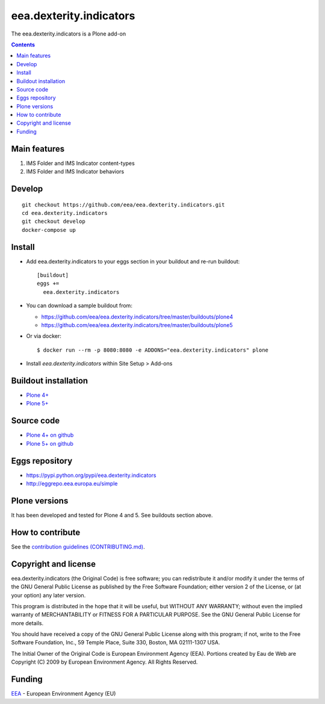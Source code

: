 ==========================
eea.dexterity.indicators
==========================
.. image:: https://ci.eionet.europa.eu/buildStatus/icon?job=eea/eea.dexterity.indicators/develop
  :target: https://ci.eionet.europa.eu/job/eea/job/eea.dexterity.indicators/job/develop/display/redirect
  :alt: Develop
.. image:: https://ci.eionet.europa.eu/buildStatus/icon?job=eea/eea.dexterity.indicators/master
  :target: https://ci.eionet.europa.eu/job/eea/job/eea.dexterity.indicators/job/master/display/redirect
  :alt: Master

The eea.dexterity.indicators is a Plone add-on

.. contents::


Main features
=============

1. IMS Folder and IMS Indicator content-types
2. IMS Folder and IMS Indicator behaviors


Develop
=======
::

    git checkout https://github.com/eea/eea.dexterity.indicators.git
    cd eea.dexterity.indicators
    git checkout develop
    docker-compose up


Install
=======

* Add eea.dexterity.indicators to your eggs section in your buildout and
  re-run buildout::

    [buildout]
    eggs +=
      eea.dexterity.indicators

* You can download a sample buildout from:

  - https://github.com/eea/eea.dexterity.indicators/tree/master/buildouts/plone4
  - https://github.com/eea/eea.dexterity.indicators/tree/master/buildouts/plone5

* Or via docker::

    $ docker run --rm -p 8080:8080 -e ADDONS="eea.dexterity.indicators" plone

* Install *eea.dexterity.indicators* within Site Setup > Add-ons


Buildout installation
=====================

- `Plone 4+ <https://github.com/eea/eea.dexterity.indicators/tree/master/buildouts/plone4>`_
- `Plone 5+ <https://github.com/eea/eea.dexterity.indicators/tree/master/buildouts/plone5>`_


Source code
===========

- `Plone 4+ on github <https://github.com/eea/eea.dexterity.indicators>`_
- `Plone 5+ on github <https://github.com/eea/eea.dexterity.indicators>`_


Eggs repository
===============

- https://pypi.python.org/pypi/eea.dexterity.indicators
- http://eggrepo.eea.europa.eu/simple


Plone versions
==============
It has been developed and tested for Plone 4 and 5. See buildouts section above.


How to contribute
=================
See the `contribution guidelines (CONTRIBUTING.md) <https://github.com/eea/eea.dexterity.indicators/blob/master/CONTRIBUTING.md>`_.

Copyright and license
=====================

eea.dexterity.indicators (the Original Code) is free software; you can
redistribute it and/or modify it under the terms of the
GNU General Public License as published by the Free Software Foundation;
either version 2 of the License, or (at your option) any later version.

This program is distributed in the hope that it will be useful, but
WITHOUT ANY WARRANTY; without even the implied warranty of MERCHANTABILITY
or FITNESS FOR A PARTICULAR PURPOSE. See the GNU General Public License
for more details.

You should have received a copy of the GNU General Public License along
with this program; if not, write to the Free Software Foundation, Inc., 59
Temple Place, Suite 330, Boston, MA 02111-1307 USA.

The Initial Owner of the Original Code is European Environment Agency (EEA).
Portions created by Eau de Web are Copyright (C) 2009 by
European Environment Agency. All Rights Reserved.


Funding
=======

EEA_ - European Environment Agency (EU)

.. _EEA: https://www.eea.europa.eu/
.. _`EEA Web Systems Training`: http://www.youtube.com/user/eeacms/videos?view=1
